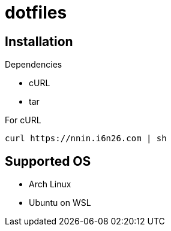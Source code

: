 = dotfiles

== Installation

.Dependencies
* cURL
* tar

[source, console]
.For cURL
----
curl https://nnin.i6n26.com | sh
----

== Supported OS

* Arch Linux
* Ubuntu on WSL
